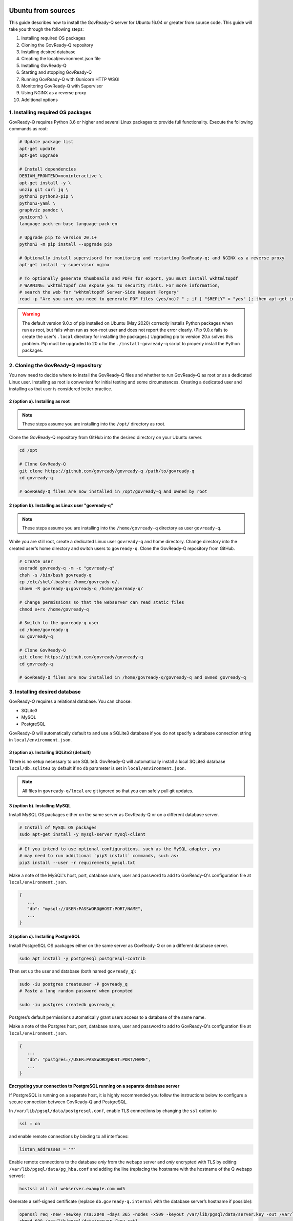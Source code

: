 .. Copyright (C) 2020 GovReady PBC

.. _govready-q_server_sources_ubuntu:

Ubuntu from sources
===================

This guide describes how to install the GovReady-Q server for Ubuntu 16.04 or greater from source code.
This guide will take you through the following steps:

1. Installing required OS packages
2. Cloning the GovReady-Q repository
3. Installing desired database
4. Creating the local/environment.json file
5. Installing GovReady-Q
6. Starting and stopping GovReady-Q
7. Running GovReady-Q with Gunicorn HTTP WSGI
8. Monitoring GovReady-Q with Supervisor
9. Using NGINX as a reverse proxy
10. Additional options

1. Installing required OS packages
----------------------------------

GovReady-Q requires Python 3.6 or higher and several Linux packages to
provide full functionality. Execute the following commands as root:

.. code:: bash

   # Update package list
   apt-get update
   apt-get upgrade

   # Install dependencies
   DEBIAN_FRONTEND=noninteractive \
   apt-get install -y \
   unzip git curl jq \
   python3 python3-pip \
   python3-yaml \
   graphviz pandoc \
   gunicorn3 \
   language-pack-en-base language-pack-en

   # Upgrade pip to version 20.1+
   python3 -m pip install --upgrade pip

   # Optionally install supervisord for monitoring and restarting GovReady-q; and NGINX as a reverse proxy
   apt-get install -y supervisor nginx

   # To optionally generate thumbnails and PDFs for export, you must install wkhtmltopdf
   # WARNING: wkhtmltopdf can expose you to security risks. For more information,
   # search the web for "wkhtmltopdf Server-Side Request Forgery"
   read -p "Are you sure you need to generate PDF files (yes/no)? " ; if [ "$REPLY" = "yes" ]; then apt-get install wkhtmltopdf ; fi

.. warning::
   The default version 9.0.x of pip installed on Ubuntu (May 2020) correctly installs Python packages when run as root, but fails when run as non-root user and does not report the error clearly. (Pip 9.0.x fails to create the user's ``.local`` directory for installing the packages.)
   Upgrading pip to version 20.x solves this problem. Pip must be upgraded to 20.x for the ``./install-govready-q`` script to properly install the
   Python packages.

2. Cloning the GovReady-Q repository
------------------------------------

You now need to decide where to install the GovReady-Q files and whether to run GovReady-Q as root or as a dedicated
Linux user. Installing as root is convenient for initial testing and some circumstances. Creating a dedicated user and installing as that user is considered better practice.

2 (option a). Installing as root
~~~~~~~~~~~~~~~~~~~~~~~~~~~~~~~~~

.. note::
   These steps assume you are installing into the ``/opt/`` directory as root.

Clone the GovReady-Q repository from GitHub into the desired directory on your Ubuntu server.

.. code:: bash

   cd /opt

   # Clone GovReady-Q
   git clone https://github.com/govready/govready-q /path/to/govready-q
   cd govready-q

   # GovReady-Q files are now installed in /opt/govready-q and owned by root

2 (option b). Installing as Linux user "govready-q"
~~~~~~~~~~~~~~~~~~~~~~~~~~~~~~~~~~~~~~~~~~~~~~~~~~~

.. note::
   These steps assume you are installing into the ``/home/govready-q`` directory as user ``govready-q``.

While you are still root, create a dedicated Linux user ``govready-q`` and home directory. Change directory into the
created user's home directory and switch users to ``govready-q``. Clone the GovReady-Q repository from GitHub.

.. code:: bash

   # Create user
   useradd govready-q -m -c "govready-q"
   chsh -s /bin/bash govready-q
   cp /etc/skel/.bashrc /home/govready-q/.
   chown -R govready-q:govready-q /home/govready-q/

   # Change permissions so that the webserver can read static files
   chmod a+rx /home/govready-q

   # Switch to the govready-q user
   cd /home/govready-q
   su govready-q

   # Clone GovReady-Q
   git clone https://github.com/govready/govready-q
   cd govready-q

   # GovReady-Q files are now installed in /home/govready-q/govready-q and owned govready-q

3. Installing desired database
------------------------------

GovReady-Q requires a relational database. You can choose:

* SQLite3
* MySQL
* PostgreSQL

GovReady-Q will automatically default to and use a SQLite3 database
if you do not specify a database connection string in ``local/environment.json``.

3 (option a). Installing SQLite3 (default)
~~~~~~~~~~~~~~~~~~~~~~~~~~~~~~~~~~~~~~~~~~

There is no setup necessary to use SQLite3. GovReady-Q will automatically install a local SQLite3 database
``local/db.sqlite3`` by default if no ``db`` parameter is set in ``local/environment.json``.

.. note::
   All files in ``govready-q/local`` are git ignored so that you can safely pull git updates.

3 (option b). Installing MySQL
~~~~~~~~~~~~~~~~~~~~~~~~~~~~~~

Install MySQL OS packages either on the same server as GovReady-Q or on a different database server.

.. code:: bash

   # Install of MySQL OS packages
   sudo apt-get install -y mysql-server mysql-client

.. code:: bash

   # If you intend to use optional configurations, such as the MySQL adapter, you
   # may need to run additional `pip3 install` commands, such as:
   pip3 install --user -r requirements_mysql.txt

Make a note of the MySQL's host, port, database name, user and password to add to GovReady-Q's configuration file at ``local/environment.json``.

.. code:: text

   {
      ...
      "db": "mysql://USER:PASSWORD@HOST:PORT/NAME",
      ...
   }

3 (option c). Installing PostgreSQL
~~~~~~~~~~~~~~~~~~~~~~~~~~~~~~~~~~~

Install PostgreSQL OS packages either on the same server as GovReady-Q or on a different database server.

.. code:: bash

   sudo apt install -y postgresql postgresql-contrib

Then set up the user and database (both named ``govready_q``):

.. code:: bash

   sudo -iu postgres createuser -P govready_q
   # Paste a long random password when prompted

   sudo -iu postgres createdb govready_q

Postgres’s default permissions automatically grant users access to a
database of the same name.

Make a note of the Postgres host, port, database name, user and password to add to GovReady-Q's configuration file at ``local/environment.json``.

.. code:: text

   {
      ...
      "db": "postgres://USER:PASSWORD@HOST:PORT/NAME",
      ...
   }

**Encrypting your connection to PostgreSQL running on a separate database server**

If PostgreSQL is running on a separate host, it is highly recommended you follow the instructions below
to configure a secure connection between GovReady-Q and PostgreSQL.

In ``/var/lib/pgsql/data/postgresql.conf``, enable TLS connections by
changing the ``ssl`` option to

.. code:: bash

   ssl = on

and enable remote connections by binding to all interfaces:

.. code:: bash

   listen_addresses = '*'

Enable remote connections to the database *only* from the webapp server
and *only* encrypted with TLS by editing
``/var/lib/pgsql/data/pg_hba.conf`` and adding the line (replacing the
hostname with the hostname of the Q webapp server):

.. code:: bash

   hostssl all all webserver.example.com md5

Generate a self-signed certificate (replace ``db.govready-q.internal``
with the database server’s hostname if possible):

.. code:: bash

   openssl req -new -newkey rsa:2048 -days 365 -nodes -x509 -keyout /var/lib/pgsql/data/server.key -out /var/lib/pgsql/data/server.crt -subj '/CN=db.govready-q.internal'
   chmod 600 /var/lib/pgsql/data/server.{key,crt}
   chown postgres.postgres /var/lib/pgsql/data/server.{key,crt}

Copy the certificate to the webapp server so that the webapp server can
make trusted connections to the database server:

.. code:: bash

   cat /var/lib/pgsql/data/server.crt
   # Place on webapp server at /home/govready-q/pgsql.crt

Restart PostgreSQL:

.. code:: bash

   service postgresql restart

And if necessary, open the PostgreSQL port:

.. code:: bash

   firewall-cmd --zone=public --add-port=5432/tcp --permanent
   firewall-cmd --reload

4. Creating the local/environment.json file
-------------------------------------------

Create the ``local/environment.json`` file with appropriate parameters. (Order of the key-value pairs is not significant.)

**SQLite (default)**

.. code:: json

      {
         "govready-url": "http://localhost:8000",
         "debug": false,
         "secret-key": "long_random_string_here"
      }

**MySQL**

.. code:: json

      {
         "db": "mysql://USER:PASSWORD@localhost:PORT/NAME",
         "govready-url": "http://localhost:8000",
         "debug": false,
         "secret-key": "long_random_string_here"
      }

**PostgreSQL**

.. code:: json

      {
         "db": "postgres://govready_q:PASSWORD@localhost:5432/govready_q",
         "govready-url": "http://localhost:8000",
         "debug": false,
         "secret-key": "long_random_string_here"
      }


.. note::
   As of 0.9.1.20, the "govready-url" environment parameter is preferred way to set Django internal security, url,
   ALLOWED_HOST, and other settings, instead of the deprecated environment parameters "host" and "https".
   The deprecated "host" and "https" parameters will continue to be supported for a reasonable period for legacy installs.

   Deprecated (but supported for a reasonable period):

   .. code:: json

      {
         "db": "mysql://USER:PASSWORD@HOST:PORT/NAME",
         "host": "localhost:8000",
         "https": false,
         "debug": false,
         "secret-key": "long_random_string_here"
      }

   Preferred:

   .. code:: json

      {
         "db": "mysql://USER:PASSWORD@HOST:PORT/NAME",
         "govready-url": "http://localhost:8000",
         "debug": false,
         "secret-key": "long_random_string_here"
      }

   See `Environment Settings <../../../Environment.html>`__ for a complete list of configuration options.

5. Installing GovReady-Q
------------------------

At this point, you have installed required OS packages; cloned the GovReady-Q repository; configured your preferred database option of SQLITE3, MySQL, or PostgreSQL; and created the ``local/environment.json`` file with appropriate settings.

Make sure you are in the base directory of the GovReady-Q repository. (Execute the following commands as the dedicated Linux user if you set one up.)

Run the install script to install required Python libraries, initialize GovReady-Q's database and create a superuser. This is the same command for all database backends.

.. code::

   # If you created a dedicated Linux user, be sure to switch to that user to install GovReady-Q
   # su govready-q
   # cd /home/govready-q/govready-q

   # If you created a dedicated Linux user, be sure to switch to that user to install GovReady-Q
   # su govready-q
   # cd /home/govready-q/govready-q

   # Run the install script to install Python libraries,
   # initialize database, and create Superuser
   ./install-govready-q.sh

.. note::
   The command ``install-govready-q.sh`` creates the Superuser interactively allowing you to specify username and password.

   The command ``install-govready-q.sh --non-interactive`` creates the Superuser automatically for installs where you do
   not have access to interactive access to the command line. The auto-generated username and password will be output (only once) to the stdout log.

6. Starting and stopping GovReady-Q
-----------------------------------

**Starting GovReady-Q**

You can now start GovReady-Q Server. GovReady-Q defaults to listening on localhost:8000, but can easily be run to listen on other host domains and ports.

.. code:: bash

   # Run the server on the default localhost and port 8000
   python3 manage.py runserver

Visit your GovReady-Q site in your web browser at: http://localhost:8000/

.. code:: bash

   # Run the server to listen at a different specific host and port
   # python manage.py runserver host:port
   python3 manage.py runserver 0.0.0.0:8000
   python3 manage.py runserver 10.0.167.168:8000
   python3 manage.py runserver example.com:8000

**Stopping GovReady-Q**

Press ``Ctrl-C`` in the terminal window running GovReady-Q to stop the server.

7. Running GovReady-Q with Gunicorn HTTP WSGI
---------------------------------------------

In this step, you will configure your deployment to use a higher performing, multi-threaded gunicorn (Green Unicorn) HTTP WSGI server
to handle web requests instead of GovReady-Q using Django's built-in server.
This will serve you pages faster, with greater scalability.
You will start gunicorn server using a configuration file.

First, create the ``local/gunicorn.conf.py`` file that tells gunicorn how to start.

.. code:: python

   import multiprocessing
   command = 'gunicorn'
   pythonpath = '/home/govready-q/govready-q'
   # serve GovReady-Q locally on server to use nginx as a reverse proxy
   bind = 'localhost:8000'
   workers = multiprocessing.cpu_count() * 2 + 1 # recommended for high-traffic sites
   # set workers to 1 for now, because the secret key won't be shared if it was auto-generated,
   # which causes the login session for users to drop as soon as they hit a different worker
   # workers = 1
   worker_class = 'gevent'
   user = 'govready-q'
   keepalive = 10

.. note::
   Alternatively set ``workers = 1`` if secret key is being auto-generated and not defined
   in local/environment.json. Auto-generated keys cause user login sessions to
   drop when their request is handled by a different worker.

.. note::
   A sample ``gunicorn.conf.py`` is provided in ``local-examples/local-ubuntu-postgres-nginx-gunicorn-supervisor-http/gunicorn``.
   You can copy the contents of this file to ``local/gunicorn.conf.py``.

   .. code:: bash

      cp local-examples/local-ubuntu-postgres-nginx-gunicorn-supervisor-http/gunicorn.conf.py local/gunicorn.conf.py

**Starting GovReady-Q with Gunicorn**

You can now start Gunicorn web server from the GovReady-Q install directory. You can run the command to start
gunicorn as ``root`` or as the ``govready-q`` user.

.. code:: bash

   su - govready-q

   cd /home/govready-q/govready-q/
   gunicorn3 -c /home/govready-q/govready-q/local/gunicorn.conf.py siteapp.wsgi

   # Gunicorn is now running at serving GovReady-Q at the `govready-url` address.

**Stopping GovReady-Q with Gunicorn**

Press ``Ctrl-C`` in the terminal window running gunicorn to stop the server.

8. Monitoring GovReady-Q with Supervisor
----------------------------------------

In this step, you will configure your deployment to use Supervisor to start, monitor, and automatically restart Gunicorn (and GovReady-Q) as long running process. In this configuration Supervisord is the effective server daemon running in the background
and managing the gunicorn web server process handling requests to GovReady-Q. If Gunicorn or GovReady-Q unexpectedly crash, the Supervisord daemon will automatically restart Gunicorn and GovReady-Q.

Create the Supervisor ``/etc/supervisor/conf.d/supervisor-govready-q.conf`` conf file for gunicorn to run GovReady-Q.
Supervisor on Ubuntu automatically reads the configuration files in ``/etc/supervisor/conf.d/`` when started.

.. note::
   If running GovReady-Q as user ``govready-q`` be sure to uncomment the ``user = govready-q`` in the
   ``supervisor-govready-q.conf`` file.

.. code:: ini

   [program:govready-q]
   # user = govready-q # uncomment if running as user govready-q
   command = gunicorn3 --config /home/govready-q/govready-q/local/gunicorn.conf.py siteapp.wsgi
   directory = /home/govready-q/govready-q
   stderr_logfile = /var/log/govready-q-stderr.log
   stdout_logfile = /var/log/govready-q-stdout.log

   [program:notificationemails]
   command = python3.6 manage.py send_notification_emails forever
   directory = /home/govready-q/govready-q
   stderr_logfile = /var/log/notificationemails-stderr.log
   stdout_logfile = /var/log/notificationemails-stdout.log

.. note::
   A sample ``supervisor-govready-q.conf`` is provided in ``local-examples/local-ubuntu-postgres-nginx-gunicorn-supervisor-http``. You can copy the contents of this file to ``local/gunicorn.conf.py``.

   .. code:: bash

      # run as root
      cp local-examples/local-ubuntu-postgres-nginx-gunicorn-supervisor-http/supervisor-govready-q.conf \
      /etc/supervisor/conf.d/supervisor-govready-q.conf

Supervisor will write its socket file to ``/run/supervisor`` and its log files to ``/var/log/supervisor/``.

.. note::
   Adjust delivery of Supervisor logs on Ubuntu in the Supervisor configuration file ``/etc/supervisor/supervisord.conf``.

**Starting GovReady-Q with Supervisor**

Use supervisor to start gunicorn and GovReady-Q.

.. code:: bash

   # Start supervisor as root
   service supervisor restart

**Stopping GovReady-Q with Supervisor**

Use Supervisor to stop GovReady-Q.

.. code:: bash

   # Stop supervisor as root
   service supervisor stop

9. Using NGINX as a reverse proxy
---------------------------------

In this step, you will configure your deployment to use NGINX as a reverse proxy in front of Gunicorn as an extra layer of performance and security.

.. code:: text

   web client <-> NGINX reverse proxy <-> gunicorn web server <-> GovReady-Q (Django)

First, adjust the ``local/environment.json`` file to serve GovReady at the domain that will end-users will see in the browser.
We will use ``example.com`` in the documentation. Replace ``example.com`` with your domain (or IP address).

.. code:: text

      {
         ...
         "govready-url": "http://example.com:8000",
         ...
      }

Next, create the NGINX conf ``/etc/nginx/sites-available/nginx-govready-q.conf`` file for GovReady-Q.

.. code:: nginx

   server {
      listen 8888;
      server_name example.com;
      access_log  /var/log/nginx/govready-q.log;

      location / {
         proxy_pass http://localhost:8000;
         proxy_set_header Host $host;
         proxy_set_header X-Forwarded-For $proxy_add_x_forwarded_for;
      }
   }

.. note::
   A sample ``nginx-govready-q.conf`` is provided in ``local-examples/local-ubuntu-postgres-nginx-gunicorn-supervisor-http``. You can copy the contents of this file to ``/etc/nginx/sites-available/nginx-govready-q.conf``.

   .. code:: bash

      cp local-examples/local-ubuntu-postgres-nginx-gunicorn-supervisor-http/nginx-govready-q.conf \
      /etc/nginx/sites-available/nginx-govready-q.conf


Create a soft link in ``/etc/nginx/sites-enabled/nginx-govready-q.conf`` to the config file in ``/etc/nginx/sites-available/nginx-govready-q.conf``.

.. code:: bash

   ln -s /etc/nginx/sites-available/nginx-govready-q.conf /etc/nginx/sites-enabled/nginx-govready-q.conf

Start NGINX.

.. code:: bash

   # Restart NGINX
   sudo /etc/init.d/nginx stop

   # Also
   # service nginx stop

.. note::
   NGINX will answer requests on ``http://example.com:8888`` and forward to gunicorn that is running on ``http://localhost:8000`` and gunicorn will pass to GovReady-Q via a unix socket. The ``govready-url`` domain name in ``local/environment.json`` must match the NGINX ``server_name`` in ``/etc/nginx/sites-available/nginx-govready-q.conf``.

Stop NGINX.

.. code:: bash

   # Restart NGINX
   sudo /etc/init.d/nginx start

   # Also
   # service nginx restart

Stopping NGINX only stops the reverse proxy. Use previously described Supervisor commands to stop and start gunicorn (and GovReady-Q).

10. NGINX with HTTPS
--------------------

In this step, you will configure your deployment to use reverse proxy NGINX server with SSL to
provide an encrypted connection (HTTPS) between the browser and your site. You will modify your
``nginx-govready-q.conf`` to have a server listening on port 80 redirecting to a server listening
on port 443 with SSL implemented.

It is your responsibility to get the SSL/TLS certificates. And remember that ``example.com`` should
be replaced with your domain.

Example - HTTPS on 443 and HTTP on 80 redirecting to HTTPS on 443
~~~~~~~~~~~~~~~~~~~~~~~~~~~~~~~~~~~~~~~~~~~~~~~~~~~~~~~~~~~~~~~~~

The below example shows a basic version of ``/nginx/sites-available/nginx-govready-q.conf`` redirecting port 80 to 443.

.. code:: text

   server {
      listen 80;
      listen [::]:80;
      server_name example.com;
      return 301 https://example.com;
   }

   server {
      listen [::]:443 ssl;
      server_name example.com;

      ssl_certificate /etc/ssl/ssl-bundle.crt;
      ssl_certificate_key /path/to/your_private.key;

      access_log  /var/log/nginx/example.com.log;

      location / {
         proxy_pass http://localhost:8000;
         proxy_set_header Host $host;
         proxy_set_header X-Forwarded-For $proxy_add_x_forwarded_for;
      }
   }

.. note::
   Be sure to remove NGINX's default configuration file listening on
   port 80 from ``/etc/nginx/sites-enabled/``. Failure to remove the default configuration
   file will create two conflicting NGINX servers listening on port 80.

Example - Listening both HTTP on 80 and HTTPS on 443
~~~~~~~~~~~~~~~~~~~~~~~~~~~~~~~~~~~~~~~~~~~~~~~~~~~~

This example ``/nginx/sites-available/nginx-govready-q.conf`` is simpler to understand and shows NGINIX listening on both port 80 and 443. This is good for testing, but we should not listen
on both ports because we want logins to GovReady-Q to be encrypted.

.. code:: text

   server {
      listen 80;
      listen 443 ssl;
      server_name example.com;

      ssl_certificate /etc/ssl/ssl-bundle.crt;
      ssl_certificate_key /path/to/your_private.key;

      access_log  /var/log/nginx/example.com.log;

      location / {
         proxy_pass http://localhost:8000;
         proxy_set_header Host $host;
         proxy_set_header X-Forwarded-For $proxy_add_x_forwarded_for;
      }
   }

.. note::
   Getting a certificate can be hard. Let's Encrypt made it easy.

   Visit https://certbot.eff.org/lets-encrypt/ubuntubionic-nginx for using Let's Encrypt's
   certbot to make installing your certs easy.

   The below example shows a basic version of ``/nginx/sites-available/nginx-govready-q.conf`` redirecting port 80 to 443, the path to Let's Encrypt's auto-installed certificates, and
   a variety of SSL options to optimize and improve security of your HTTPS connection.

   .. code:: text

     # Redirect HTTP port 80 requests to HTTPS port 443
     server {
       # listen [::]:80;
       listen 80;
       server_name example.com;
       return 301 https://example.com;
     }

     server {

       # listen [::]:443 ssl;
       listen 443 ssl;
       server_name example.com;

       ssl on;

       # Default SSL cert paths when using letsencript certbot
       ssl_certificate /etc/letsencrypt/live/example.com/fullchain.pem;
       ssl_certificate_key /etc/letsencrypt/live/example.com/privkey.pem;
       # Common SSL cert path for NGINX
       # ssl_certificate /etc/ssl/ssl-bundle.crt;
       # ssl_certificate_key /path/to/your_private.key;

       # Uncomment and edit for optional HTTPS SSL settings
       # ssl_session_timeout 1d;
       # ssl_session_cache shared:SSL:20m;
       # ssl_session_tickets off;
       # ssl_protocols TLSv1 TLSv1.1 TLSv1.2;
       # ssl_prefer_server_ciphers on;
       # ssl_ciphers 'ECDHE-RSA-AES128-GCM-SHA256:ECDHE-ECDSA-AES128-GCM-SHA256:ECDHE-RSA-AES256-GCM-SHA384# :ECDHE-ECDSA-AES256-GCM-SHA384:DHE-RSA-AES128-GCM-SHA256:DHE-DSS-AES128-GCM-SHA256:kEDH+AESGCM:ECD# HE-RSA-AES128-SHA256:ECDHE-ECDSA-AES128-SHA256:ECDHE-RSA-AES128-SHA:ECDHE-ECDSA-AES128-SHA:ECDHE-R# SA-AES256-SHA384:ECDHE-ECDSA-AES256-SHA384:ECDHE-RSA-AES256-SHA:ECDHE-ECDSA-AES256-SHA:DHE-RSA-AES# 128-SHA256:DHE-RSA-AES128-SHA:DHE-DSS-AES128-SHA256:DHE-RSA-AES256-SHA256:DHE-DSS-AES256-SHA:DHE-R# SA-AES256-SHA:!aNULL:!eNULL:!EXPORT:!DES:!RC4:!3DES:!MD5:!PSK'; 
       # ssl_stapling on;
       # ssl_stapling_verify on;
       # ssl_trusted_certificate /root/certs/APPNAME/APPNAME_nl.chained.crt;

       access_log  /var/log/nginx/govready-q.log;

       # Tell NINGX where to route the incoming coming request
       # GovReady-Q's WSGI server must be serving on the "proxy pass" location
       location / {
           proxy_pass http://localhost:8000;
           proxy_set_header Host $host;
           proxy_set_header X-Forwarded-For $proxy_add_x_forwarded_for;
       }
     }


.. note::
   Some code for creating and using a self-generated certificated

   .. code:: bash

      mkdir -p /etc/pki/tls/private/
      mkdir -p /etc/pki/tls/certs

      HOST=67.205.167.168
      export HOST
      openssl req -newkey rsa:4096 \
         -x509 \
         -sha256 \
         -days 3650 \
         -nodes \
         -out /etc/pki/tls/certs/cert.pem \
         -keyout /etc/pki/tls/private/key.pem \
         -subj "/C=US/ST=State/L=Locality/O=Organization/OU=Organizational Unit/CN=$HOST"

11. Additional options
----------------------

Installing GovReady-Q Server command-by-command
~~~~~~~~~~~~~~~~~~~~~~~~~~~~~~~~~~~~~~~~~~~~~~~

For situations in which more granular control over the install process is required, use the commands below to install GovReady-Q.

.. code:: bash

   # Clone GovReady-Q
   git clone https://github.com/govready/govready-q
   cd govready-q

   # Install Python 3 packages
   pip3 install --user -r requirements.txt

   # Install Bootstrap and other vendor resources locally
   ./fetch-vendor-resources.sh

   # Initialize the database by running database migrations (sqlite3 database used by default)
   python3 manage.py migrate

   # Load a few critical modules
   python3 manage.py load_modules

   # Create superuser with initial account interactively with prompts
   python3 manage.py first_run
   # Reply to prompts interactively

   # Alternatively, create superuser with initial account non-interactively
   # python3 manage.py first_run --non-interactive
   # Find superuser name and password in output log

.. note::
   The command ``python3 manage.py first_run`` creates the Superuser interactively allowing you to specify username and password.

   The command ``python3 manage.py first_run --non-interactive`` creates the Superuser automatically for installs where you do
   not have access to interactive access to the command line. The auto-generated username and password will be output (only once) to
   to the stdout log.

Enabling PDF export
~~~~~~~~~~~~~~~~~~~

To activate PDF and thumbnail generation, add ``gr-pdf-generator`` and
``gr-img-generator`` environment variables to your
``local/environment.json`` configuration file:

.. code:: text

   {
      ...
      "gr-pdf-generator": "wkhtmltopdf",
      "gr-img-generator": "wkhtmltopdf",
      ...
   }

Deployment utilities
~~~~~~~~~~~~~~~~~~~~

GovReady-Q can be optionally deployed with NGINX and Supervisor. There's also a script for updating GovReady-Q.

Sample ``nginx.conf``, ``supervisor.conf``, and ``update.sh`` files can
be found in the source code directory ``deployment/ubuntu``.

Notes
=====

Instructions tested in May 2020 on Ubuntu 20.04 on a Digital Ocean droplet and on LTS (Focal Fossa) `Ubuntu focal-20200423 Docker image <https://hub.docker.com/_/ubuntu>`__.
